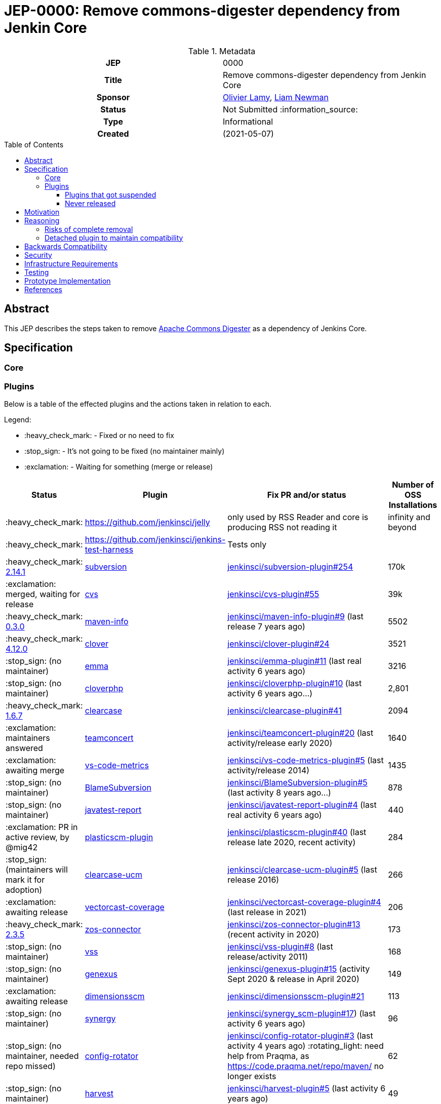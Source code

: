 = JEP-0000: Remove commons-digester dependency from Jenkin Core
:toc: preamble
:toclevels: 3
ifdef::env-github[]
:tip-caption: :bulb:
:note-caption: :information_source:
:important-caption: :heavy_exclamation_mark:
:caution-caption: :fire:
:warning-caption: :warning:
endif::[]

.Metadata
[cols="1h,1"]
|===
| JEP
| 0000

| Title
| Remove commons-digester dependency from Jenkin Core

| Sponsor
| link:https://github.com/olamy[Olivier Lamy], link:https://github.com/bitwiseman[Liam Newman]

// Use the script `set-jep-status <jep-number> <status>` to update the status.
| Status
| Not Submitted :information_source:

| Type
| Informational

| Created
| (2021-05-07)

//
//
// Uncomment if there is an associated placeholder JIRA issue.
//| JIRA
//| :bulb: https://issues.jenkins-ci.org/browse/JENKINS-nnnnn[JENKINS-nnnnn] :bulb:
//
//
// Uncomment if discussion will occur in forum other than jenkinsci-dev@ mailing list.
//| Discussions-To
//| :bulb: Link to where discussion and final status announcement will occur :bulb:
//
//
// Uncomment if this JEP depends on one or more other JEPs.
//| Requires
//| :bulb: JEP-NUMBER, JEP-NUMBER... :bulb:
//
//
// Uncomment and fill if this JEP is rendered obsolete by a later JEP
//| Superseded-By
//| :bulb: JEP-NUMBER :bulb:
//
//
// Uncomment when this JEP status is set to Accepted, Rejected or Withdrawn.
//| Resolution
//| :bulb: Link to relevant post in the jenkinsci-dev@ mailing list archives :bulb:

|===

== Abstract

This JEP describes the steps taken to remove link:https://commons.apache.org/proper/commons-digester/[Apache Commons Digester] as a dependency of Jenkins Core. 

== Specification

=== Core




=== Plugins

Below is a table of the effected plugins and the actions taken in relation to each. 

Legend:

* :heavy_check_mark: - Fixed or no need to fix
* :stop_sign: 	     - It's not going to be fixed (no maintainer mainly)
* :exclamation: 	 - Waiting for something (merge or release)

[cols="1,1,4,1",options="header"]
|===
| Status                                                                                                         | Plugin                                                                         | Fix PR and/or status                                                                                                                                                                   | Number of OSS Installations 
| :heavy_check_mark:                                                                                             | https://github.com/jenkinsci/jelly                                             | only used by RSS Reader and core is producing RSS not reading it                                                                                                                       | infinity and beyond         
| :heavy_check_mark:                                                                                             | https://github.com/jenkinsci/jenkins-test-harness                              | Tests only                                                                                                                                                                             |                             
| :heavy_check_mark:  link:https://github.com/jenkinsci/subversion-plugin/releases/tag/subversion-2.14.1[2.14.1] |  link:https://github.com/jenkinsci/subversion-plugin[subversion]                   |  link:https://github.com/jenkinsci/subversion-plugin/pull/254[jenkinsci/subversion-plugin#254]                                                                                                                                                        | 170k                        
| :exclamation: merged, waiting for release                                                                      | link:https://github.com/jenkinsci/cvs-plugin[cvs]                                 |  link:https://github.com/jenkinsci/cvs-plugin/pull/55[jenkinsci/cvs-plugin#55]                                                                                                                                                                | 39k                         
| :heavy_check_mark: link:https://github.com/jenkinsci/maven-info-plugin/releases/tag/maven-info-0.3.0[0.3.0]    |  link:https://github.com/jenkinsci/maven-info-plugin[maven-info]                   |  link:https://github.com/jenkinsci/maven-info-plugin/pull/9[jenkinsci/maven-info-plugin#9] (last release 7 years ago)                                                                                                       | 5502                        
| :heavy_check_mark: link:https://github.com/jenkinsci/clover-plugin/releases/tag/clover-4.12.0[4.12.0]          |  link:https://github.com/jenkinsci/clover-plugin[clover]                           |  link:https://github.com/jenkinsci/clover-plugin/pull/24[jenkinsci/clover-plugin#24]                                                                                                                                     | 3521                        
| :stop_sign: (no maintainer)                                                                                    | link:https://github.com/jenkinsci/emma-plugin[emma]                               |  link:https://github.com/jenkinsci/emma-plugin/pull/11[jenkinsci/emma-plugin#11] (last real activity 6 years ago)                                                                                                      | 3216                        
| :stop_sign: (no maintainer)                                                                                    | link:https://github.com/jenkinsci/cloverphp-plugin[cloverphp]                     |  link:https://github.com/jenkinsci/cloverphp-plugin/pull/10[jenkinsci/cloverphp-plugin#10]  (last activity 6 years ago...)                                                                                                  | 2,801                       
| :heavy_check_mark: link:https://github.com/jenkinsci/clearcase-plugin/releases/tag/clearcase-1.6.7[1.6.7]         |  link:https://github.com/jenkinsci/clearcase-plugin[clearcase]                     |  link:https://github.com/jenkinsci/clearcase-plugin/pull/41[jenkinsci/clearcase-plugin#41]                                                                                                                                  | 2094                        
| :exclamation: maintainers answered                                                                             | link:https://github.com/jenkinsci/teamconcert-plugin[teamconcert]                 |  link:https://github.com/jenkinsci/teamconcert-plugin/pull/20[jenkinsci/teamconcert-plugin#20] (last activity/release early 2020)                                                                                             | 1640                        
| :exclamation: awaiting merge                                                                                   | link:https://github.com/jenkinsci/vs-code-metrics-plugin[vs-code-metrics]         |  link:https://github.com/jenkinsci/vs-code-metrics-plugin/pull/5[jenkinsci/vs-code-metrics-plugin#5] (last activity/release 2014)                                                                                                | 1435                        
| :stop_sign: (no maintainer)                                                                                    | link:https://github.com/jenkinsci/BlameSubversion-plugin[BlameSubversion]         |  link:https://github.com/jenkinsci/BlameSubversion-plugin/pull/5[jenkinsci/BlameSubversion-plugin#5]  (last activity 8 years ago...)                                                                                             | 878                         
| :stop_sign: (no maintainer)                                                                                    | link:https://github.com/jenkinsci/javatest-report-plugin[javatest-report]         |  link:https://github.com/jenkinsci/javatest-report-plugin/pull/4[jenkinsci/javatest-report-plugin#4] (last real activity 6 years ago)                                                                                            | 440                         
| :exclamation:  PR in active review, by @mig42                                                                  | link:https://github.com/jenkinsci/plasticscm-plugin[plasticscm-plugin]            |  link:https://github.com/jenkinsci/plasticscm-plugin/pull/40[jenkinsci/plasticscm-plugin#40] (last release late 2020, recent activity)                                                                                                               | 284                         
| :stop_sign: (maintainers will mark it for adoption)                                                            | link:https://github.com/jenkinsci/clearcase-ucm-plugin[clearcase-ucm]             |  link:https://github.com/jenkinsci/clearcase-ucm-plugin/pull/5[jenkinsci/clearcase-ucm-plugin#5] (last release 2016)                                                                                                                                   | 266                         
| :exclamation: awaiting release                                                                                 | link:https://github.com/jenkinsci/vectorcast-coverage-plugin[vectorcast-coverage] |  link:https://github.com/jenkinsci/vectorcast-coverage-plugin/pull/4[jenkinsci/vectorcast-coverage-plugin#4] (last release in 2021)                                                                                                                          | 206                         
| :heavy_check_mark: link:https://github.com/jenkinsci/zos-connector-plugin/releases/tag/zos-connector-2.3.5[2.3.5] |  link:https://github.com/jenkinsci/zos-connector-plugin[zos-connector]             |  link:https://github.com/jenkinsci/zos-connector-plugin/pull/13[jenkinsci/zos-connector-plugin#13] (recent activity in 2020)                                                                                                                            | 173                         
| :stop_sign: (no maintainer)                                                                                    | link:https://github.com/jenkinsci/vss-plugin[vss]                                 |  link:https://github.com/jenkinsci/vss-plugin/pull/8[jenkinsci/vss-plugin#8] (last release/activity 2011)                                                                                                                                    | 168                         
| :stop_sign: (no maintainer)                                                                                    | link:https://github.com/jenkinsci/genexus-plugin[genexus]                         |  link:https://github.com/jenkinsci/genexus-plugin/pull/15[jenkinsci/genexus-plugin#15] (activity Sept 2020 & release in April 2020)                                                                                       | 149                         
| :exclamation: awaiting release                                                                                 | link:https://github.com/jenkinsci/dimensionsscm-plugin[dimensionsscm]             |  link:https://github.com/jenkinsci/dimensionsscm-plugin/pull/21[jenkinsci/dimensionsscm-plugin#21]                                                                                                                                                      | 113                         
| :stop_sign: (no maintainer)                                                                                    | link:https://github.com/jenkinsci/synergy_scm-plugin[synergy]                     |  link:https://github.com/jenkinsci/synergy_scm-plugin/pull/17[jenkinsci/synergy_scm-plugin#17]) (last activity 6 years ago)                                                                                                                           | 96                          
| :stop_sign: (no maintainer, needed repo missed)                                                                | link:https://github.com/jenkinsci/config-rotator-plugin[config-rotator]           |  link:https://github.com/jenkinsci/config-rotator-plugin/pull/3[jenkinsci/config-rotator-plugin#3] (last activity 4 years ago)  :rotating_light: need help from Praqma, as https://code.praqma.net/repo/maven/ no longer exists | 62                          
| :stop_sign: (no maintainer)                                                                                    | link:https://github.com/jenkinsci/harvest-plugin[harvest]                         |  link:https://github.com/jenkinsci/harvest-plugin/pull/5[jenkinsci/harvest-plugin#5] (last activity 6 years ago)                                                                                                         | 49                          
| :exclamation: maintainers testing                                                                              | link:https://github.com/jenkinsci/plasticscm-mergebot-plugin[plasticscm-mergebot] |  link:https://github.com/jenkinsci/plasticscm-mergebot-plugin/pull/3[jenkinsci/plasticscm-mergebot-plugin#3]  (last active/release late 2019)                                                                                                                | 55                          
| :stop_sign: (no maintainer)                                                                                    | link:https://github.com/jenkinsci/cmvc-plugin[cmvc]                               |  link:https://github.com/jenkinsci/cmvc-plugin/pull/3[jenkinsci/cmvc-plugin#3]  (last activity 9 years ago...)                                                                                                                                | 18                          |
|===

==== Plugins that got suspended

* https://plugins.jenkins.io/svn-release-mgr suspended since https://issues.jenkins-ci.org/browse/INFRA-2487
* https://github.com/jenkinsci/cpptest-plugin suspended since https://issues.jenkins-ci.org/browse/INFRA-2487
* https://github.com/jenkinsci/tfs-plugin suspended since https://issues.jenkins-ci.org/browse/INFRA-2751
* https://github.com/jenkinsci/cflint-plugin (link:https://github.com/jenkinsci/CFLint-plugin/pull/3[PR-3]) suspended since https://issues.jenkins-ci.org/browse/INFRA-2751 
* https://github.com/jenkinsci/script-scm-plugin SECURITY-461
* https://github.com/jenkinsci/rtc-plugin (superseded by team-concert)


==== Never released

* https://github.com/jenkinsci/cocoemma-plugin
* https://github.com/jenkinsci/jwsdp-sqe-plugin
* https://github.com/jenkinsci/pucm-plugin
* https://github.com/jenkinsci/purecm-plugin



== Motivation

The link:https://commons.apache.org/proper/commons-digester/[Apache Commons Digester] that was included as a dependency of Jenkins Core is old and poorly maintained. 
It contains security vulnerabilities and also is not actually used by any part of Jenkins Core itself.
Jenkins Core exposes an API to plugin that mitigates some of these security issues, but it is not the job of Jenkins to do this. 
Instead, we should remove the Digester dependency from Jenkins Coret and the plugins that actually use Digester should handle these security concerns themselves.  
Also, because it is a dependency of Core, some plugins have taken a dependency on Digester being provided by Jenkins rather than using the API provided by Jenkins. 

Plugins in either of these scenarios will need to be updated or they will break after this removal. 

== Reasoning

=== Risks of complete removal

We chose to remove Digester from Jenkins Core in a manner that causes plugins which depend on it to fail unless they are updated.
We made this choice based on an analysis of all plugins which are currently distributed by the Jenkins Update Center or which are
in a repository in the link:https://github.com/jenkinsci[`jenkinsci` org on GitHub]. 
All but a few of the plugins effected by this change are some combination of unmaintained, rarely used, and no longer or never published.
We submitted PRs to all effected plugins. 


=== Detached plugin to maintain compatibility

The current plan causes plugins which depend on Jenkins to provide Digester to fail unless they are updated.
This could be mitigated by moving this dependency to a detached plugin. 
We decided against creating a detached pluging because there were a small number effected plugins and only a few of them have significant install base.
The creating and maintaining a detached plugin would still be a significant amount of work and would cause the security vulnerabilities we are trying to address to remain open.



== Backwards Compatibility

The current plan causes plugins which depend on Jenkins to provide Digester to fail unless they are updated.  
The majority of this JEP is devoted to discussion of how to mitigate these breaks. 


== Security

The motivation for this change is mitigating a number of known security issues 

== Infrastructure Requirements

There are no new infrastructure requirements related to this proposal.

== Testing

There are not testing issues related to this proposal. 

== Prototype Implementation

PRs filed 

== References

* https://issues.jenkins.io/browse/JENKINS-65161
*  link:https://github.com/jenkinsci/jenkins/pull/5320[jenkinsci/jenkins#5320]
* https://groups.google.com/g/jenkinsci-dev/c/m2fEX5ALvbg/m/ZGeLMwcsBAAJ - Discussion of removal


